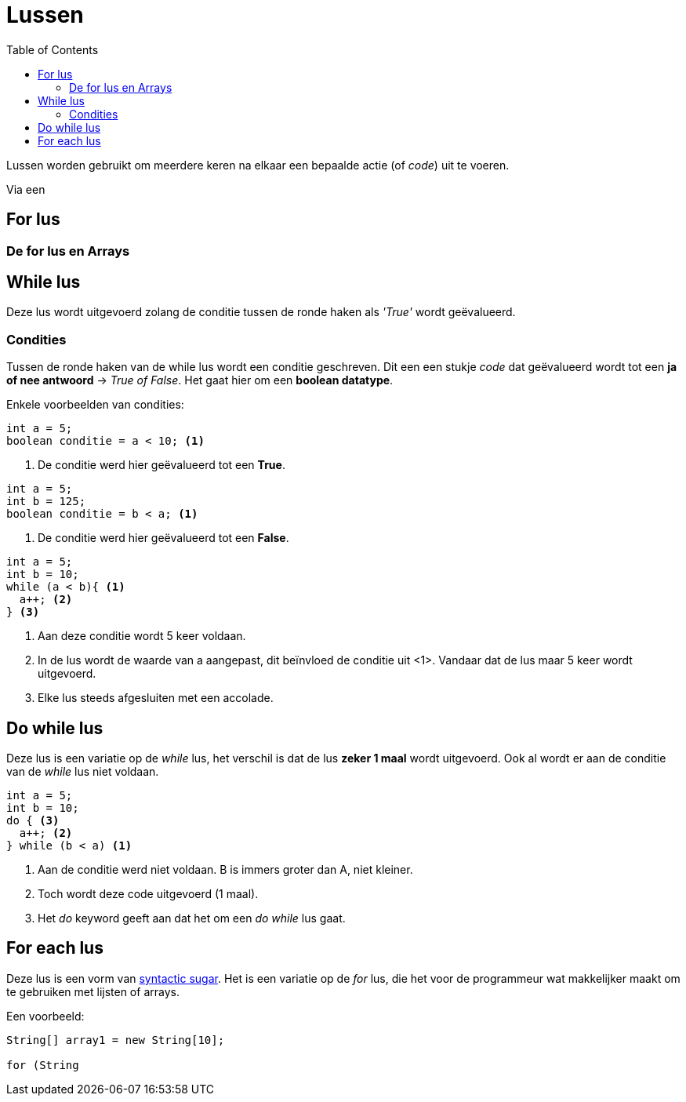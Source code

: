 :lib: pass:quotes[_library_]
:libs: pass:quotes[_libraries_]
:j: Java
:fs: functies
:f: functie
:m: method
:source-highlighter: rouge
:icons: font

//ifdef::env-github[]
:tip-caption: :bulb:
:note-caption: :information_source:
:important-caption: :heavy_exclamation_mark:
:caution-caption: :fire:
:warning-caption: :warning:
//endif::[]

= Lussen
//Author Mark Nuyts
//v0.1
:toc: left
:toclevels: 4

Lussen worden gebruikt om meerdere keren na elkaar een bepaalde actie (of _code_) uit te voeren.

Via een 

== For lus

=== De for lus en Arrays

== While lus

Deze lus wordt uitgevoerd zolang de conditie tussen de ronde haken als _'True'_ wordt geëvalueerd.

=== Condities

Tussen de ronde haken van de while lus wordt een conditie geschreven. Dit een een stukje _code_ dat geëvalueerd wordt tot een **ja of nee antwoord** -> _True of False_.
Het gaat hier om een **boolean datatype**.

Enkele voorbeelden van condities:

[source,java]
----
int a = 5;
boolean conditie = a < 10; <1>
----
<1> De conditie werd hier geëvalueerd tot een **True**.

[source,java]
----
int a = 5;
int b = 125;
boolean conditie = b < a; <1>
----
<1> De conditie werd hier geëvalueerd tot een **False**.

[source,java]
----
int a = 5;
int b = 10;
while (a < b){ <1>
  a++; <2>
} <3>
----
<1> Aan deze conditie wordt 5 keer voldaan.
<2> In de lus wordt de waarde van a aangepast, dit beïnvloed de conditie uit <1>. Vandaar dat de lus maar 5 keer wordt uitgevoerd.
<3> Elke lus steeds afgesluiten met een accolade.

== Do while lus

Deze lus is een variatie op de _while_ lus, het verschil is dat de lus **zeker 1 maal** wordt uitgevoerd.
Ook al wordt er aan de conditie van de _while_ lus niet voldaan.

[source,java]
----
int a = 5;
int b = 10;
do { <3>
  a++; <2>
} while (b < a) <1>
----
<1> Aan de conditie werd niet voldaan. B is immers groter dan A, niet kleiner.
<2> Toch wordt deze code uitgevoerd (1 maal).
<3> Het _do_ keyword geeft aan dat het om een _do while_ lus gaat.

== For each lus

Deze lus is een vorm van https://nl.wikipedia.org/wiki/Syntactische_suiker[syntactic sugar].
Het is een variatie op de _for_ lus, die het voor de programmeur wat makkelijker maakt om te gebruiken met lijsten of arrays.

Een voorbeeld:
[source,java]
----
String[] array1 = new String[10];

for (String 
----
